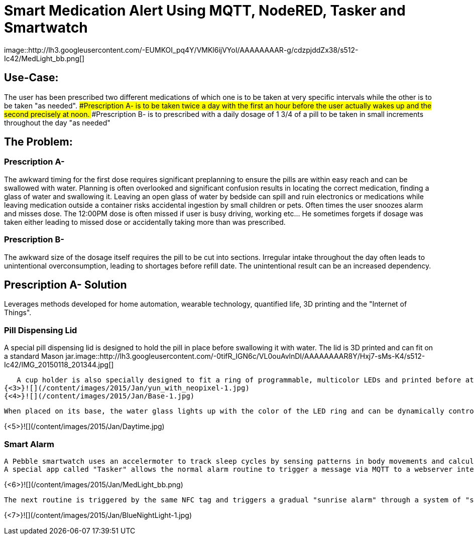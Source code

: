 = Smart Medication Alert Using MQTT, NodeRED, Tasker and Smartwatch
image::http://lh3.googleusercontent.com/-EUMKOI_pq4Y/VMKl6ijVYoI/AAAAAAAAR-g/cdzpjddZx38/s512-Ic42/MedLight_bb.png[]

## Use-Case:
  
The user has been prescribed two different medications of which one is to be taken at very specific intervals while the other is to be taken "as needed".
###Prescription A-
   is to be taken twice a day with the first an hour before the user actually wakes up and the second precisely at noon.
###Prescription B- 
   is to prescribed with a daily dosage of 1 3/4 of a pill to be taken in small increments throughout the day "as needed"
   
## The Problem:

### Prescription A- 
The awkward timing for the first dose requires significant preplanning to ensure the pills are within easy reach and can be swallowed with water.  Planning is often overlooked and significant confusion results in locating the correct medication, finding a glass of water and swallowing it.  Leaving an open glass of water by bedside can spill and ruin electronics or medications while leaving medication outside a container risks accidental ingestion by small children or pets.  Often times the user snoozes alarm and misses dose.
   The 12:00PM dose is often missed if user is busy driving, working etc... He sometimes forgets if dosage was taken either leading to missed dose or accidentally taking more than was prescribed.
   
### Prescription B- 
The awkward size of the dosage itself requires the pill to be cut into sections.  Irregular intake throughout the day often leads to unintentional overconsumption, leading to shortages before refill date.  The unintentional result can be an increased dependency.
   
## Prescription A- Solution
   
Leverages methods developed for home automation, wearable technology, quantified life, 3D printing and the "Internet of Things".
  
### Pill Dispensing Lid
  
A special pill dispensing lid is designed to hold the pill in place before swallowing it with water.  The lid is 3D printed and can fit on a standard Mason jar.image::http://lh3.googleusercontent.com/-0tifR_IGN6c/VL0ouAvlnDI/AAAAAAAAR8Y/Hxj7-sMs-K4/s512-Ic42/IMG_20150118_201344.jpg[]


   A cup holder is also specially designed to fit a ring of programmable, multicolor LEDs and printed before attaching the LEDs to an Arduino YUN.
{<3>}![](/content/images/2015/Jan/yun_with_neopixel-1.jpg)
{<4>}![](/content/images/2015/Jan/Base-1.jpg)

   When placed on its base, the water glass lights up with the color of the LED ring and can be dynamically controlled  by the Arduino YUN.
   
{<5>}![](/content/images/2015/Jan/Daytime.jpg)

### Smart Alarm
  
  A Pebble smartwatch uses an accelermoter to track sleep cycles by sensing patterns in body movements and calculates optimal wake up time using a companion Android app called "Sleep as Android". With an open API, the Android app then triggers a sophisticated wake up routine designed to ensure the early dosage is taken before the actual wake up alarm.
  A special app called "Tasker" allows the normal alarm routine to trigger a message via MQTT to a webserver interface called "NodeRED" running on a Raspberry Pi.  A custom routine signals the Arduino YUN to blink the LED base in Red when the first alarm sequence has been triggered.  As a result the user is woken up by the watch vibration and is immediately drawn to the brightly colored cup with medication dispensing lid.  The pill can now be swallowed in a single movement.  An NFC tag on the bottom of the cup can now be scanned to turn off the alarm sequence and simultaneously log that the dosage has been taken.
 

{<6>}![](/content/images/2015/Jan/MedLight_bb.png)
   
  The next routine is triggered by the same NFC tag and triggers a gradual "sunrise alarm" through a system of "smart light bulbs" connected to a wifi base station by UDP commands. When the final wake up alarm triggers an hour later the master lights will have changed from the calming blue colors in night mode to a bright orange/yellow wake up mode. 
  

{<7>}![](/content/images/2015/Jan/BlueNightLight-1.jpg)




